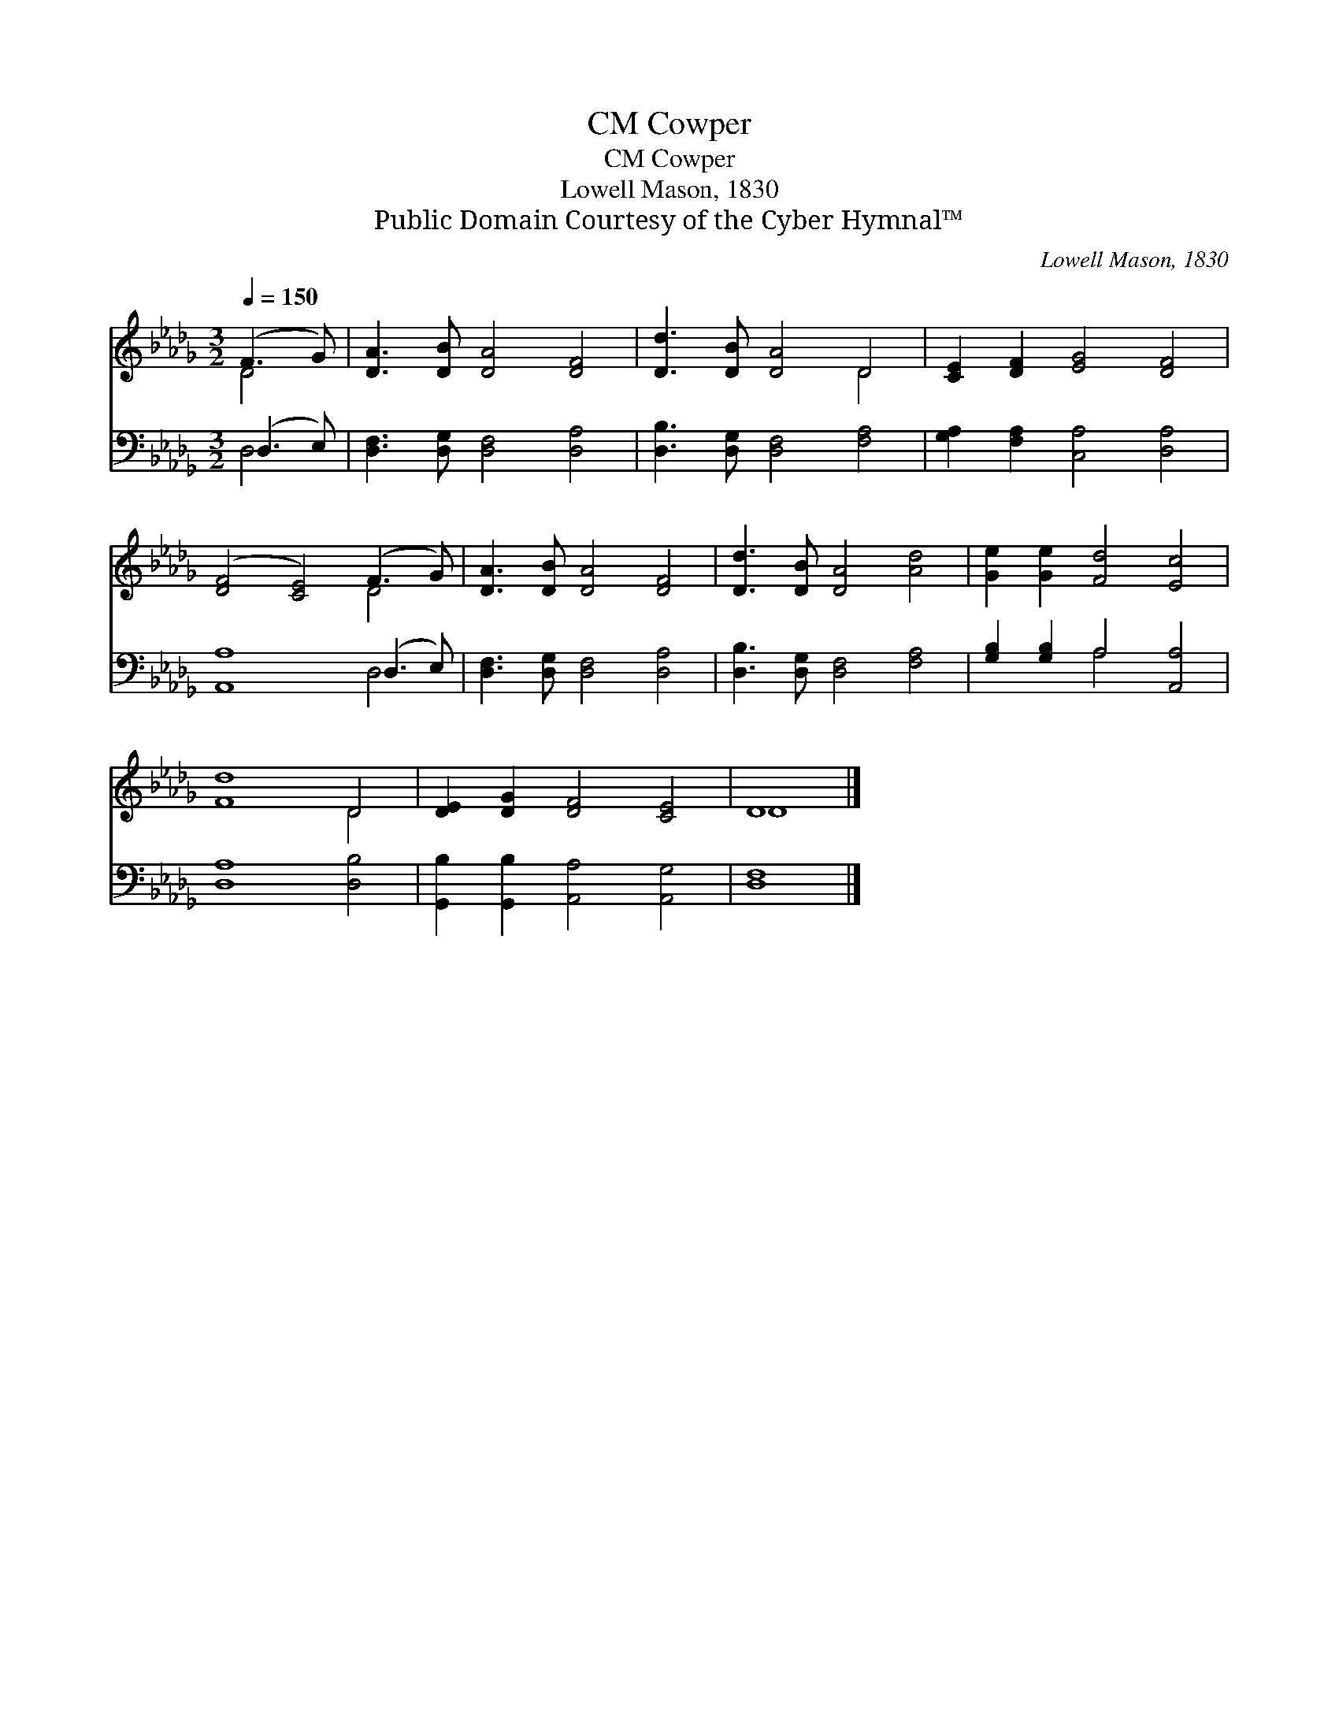 X:1
T:Cowper, CM
T:Cowper, CM
T:Lowell Mason, 1830
T:Public Domain Courtesy of the Cyber Hymnal™
C:Lowell Mason, 1830
Z:Public Domain
Z:Courtesy of the Cyber Hymnal™
%%score ( 1 2 ) ( 3 4 )
L:1/8
Q:1/4=150
M:3/2
K:Db
V:1 treble 
V:2 treble 
V:3 bass 
V:4 bass 
V:1
 (F3 G) | [DA]3 [DB] [DA]4 [DF]4 | [Dd]3 [DB] [DA]4 D4 | [CE]2 [DF]2 [EG]4 [DF]4 | %4
 ([DF]4 [CE]4) (F3 G) | [DA]3 [DB] [DA]4 [DF]4 | [Dd]3 [DB] [DA]4 [Ad]4 | [Ge]2 [Ge]2 [Fd]4 [Ec]4 | %8
 [Fd]8 D4 | [DE]2 [DG]2 [DF]4 [CE]4 | D8 |] %11
V:2
 D4 | x12 | x8 D4 | x12 | x8 D4 | x12 | x12 | x12 | x8 D4 | x12 | D8 |] %11
V:3
 (D,3 E,) | [D,F,]3 [D,G,] [D,F,]4 [D,A,]4 | [D,B,]3 [D,G,] [D,F,]4 [F,A,]4 | %3
 [G,A,]2 [F,A,]2 [C,A,]4 [D,A,]4 | [A,,A,]8 (D,3 E,) | [D,F,]3 [D,G,] [D,F,]4 [D,A,]4 | %6
 [D,B,]3 [D,G,] [D,F,]4 [F,A,]4 | [G,B,]2 [G,B,]2 A,4 [A,,A,]4 | [D,A,]8 [D,B,]4 | %9
 [G,,B,]2 [G,,B,]2 [A,,A,]4 [A,,G,]4 | [D,F,]8 |] %11
V:4
 D,4 | x12 | x12 | x12 | x8 D,4 | x12 | x12 | x4 A,4 x4 | x12 | x12 | x8 |] %11

